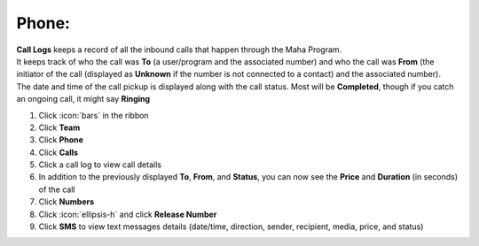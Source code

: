 Phone:
======


| **Call Logs** keeps a record of all the inbound calls that happen through the Maha Program.
| It keeps track of who the call was **To** (a user/program and the associated number) and who the call was **From** (the initiator of the call (displayed as **Unknown** if the number is not connected to a contact) and the associated number).
| The date and time of the call pickup is displayed along with the call status. Most will be **Completed**, though if you catch an ongoing call, it might say **Ringing**


#. Click :icon:`bars` in the ribbon
#. Click **Team**
#. Click **Phone**
#. Click **Calls**
#. Click a call log to view call details
#. In addition to the previously displayed **To**, **From**, and **Status**, you can now see the **Price** and **Duration** (in seconds) of the call

#. Click **Numbers**
#. Click :icon:`ellipsis-h` and click **Release Number**

#. Click **SMS** to view text messages details (date/time, direction, sender, recipient, media, price, and status)
